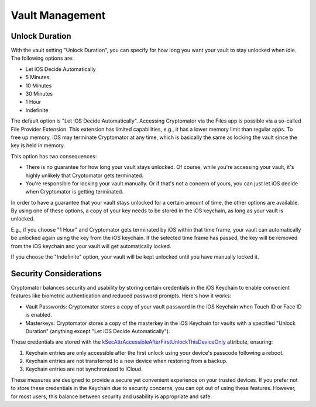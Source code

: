 Vault Management
================

.. _ios/vault-management/unlock-duration:

Unlock Duration
---------------

With the vault setting "Unlock Duration", you can specify for how long you want your vault to stay unlocked when idle. The following options are:

* Let iOS Decide Automatically
* 5 Minutes
* 10 Minutes
* 30 Minutes
* 1 Hour
* Indefinite

The default option is "Let iOS Decide Automatically". Accessing Cryptomator via the Files app is possible via a so-called File Provider Extension. This extension has limited capabilities, e.g., it has a lower memory limit than regular apps. To free up memory, iOS may terminate Cryptomator at any time, which is basically the same as locking the vault since the key is held in memory.

This option has two consequences:

* There is no guarantee for how long your vault stays unlocked. Of course, while you're accessing your vault, it's highly unlikely that Cryptomator gets terminated.
* You're responsible for locking your vault manually. Or if that's not a concern of yours, you can just let iOS decide when Cryptomator is getting terminated.

In order to have a guarantee that your vault stays unlocked for a certain amount of time, the other options are available. By using one of these options, a copy of your key needs to be stored in the iOS keychain, as long as your vault is unlocked.

E.g., if you choose "1 Hour" and Cryptomator gets terminated by iOS within that time frame, your vault can automatically be unlocked again using the key from the iOS keychain. If the selected time frame has passed, the key will be removed from the iOS keychain and your vault will get automatically locked.

If you choose the "Indefinite" option, your vault will be kept unlocked until you have manually locked it.

.. _ios/vault-management/security-considerations:

Security Considerations
-----------------------

Cryptomator balances security and usability by storing certain credentials in the iOS Keychain to enable convenient features like biometric authentication and reduced password prompts. Here's how it works:

* Vault Passwords: Cryptomator stores a copy of your vault password in the iOS Keychain when Touch ID or Face ID is enabled.
* Masterkeys: Cryptomator stores a copy of the masterkey in the iOS Keychain for vaults with a specified "Unlock Duration" (anything except "Let iOS Decide Automatically").

These credentials are stored with the `kSecAttrAccessibleAfterFirstUnlockThisDeviceOnly <https://developer.apple.com/documentation/security/ksecattraccessibleafterfirstunlockthisdeviceonly>`_ attribute, ensuring:

1. Keychain entries are only accessible after the first unlock using your device's passcode following a reboot.
2. Keychain entries are not transferred to a new device when restoring from a backup.
3. Keychain entries are not synchronized to iCloud.

These measures are designed to provide a secure yet convenient experience on your trusted devices. If you prefer not to store these credentials in the Keychain due to security concerns, you can opt out of using these features. However, for most users, this balance between security and usability is appropriate and safe.
